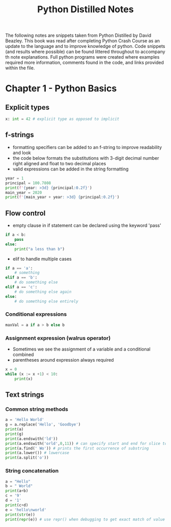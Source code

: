 #+TITLE: Python Distilled Notes
#+PROPERTY: header-args:python :results output
The following notes are snippets taken from Python Distilled by David Beazley. This book was read after completing Python Crash Course as an update to the language and to improve knowledge of python. Code snippets (and results where possible) can be found littered throughout to accompany th note explanations. Full python programs were created where examples required more information, comments found in the code, and links provided within the file.

* Chapter 1 - Python Basics

** Explicit types

#+begin_src python
x: int = 42 # explicit type as opposed to implicit
#+end_src

** f-strings

- formatting specifiers can be added to an f-string to improve readability and look
- the code below formats the substitutions with 3-digit decimal number right aligned and float to two decimal places
- valid expressions can be added in the string formatting

#+begin_src python :results output
year = 1
principal = 100.7808
print(f'{year: >3d} {principal:0.2f}')
main_year = 2020
print(f'{main_year + year: >3d} {principal:0.2f}')
#+end_src

#+RESULTS:
:   1 100.78
: 2021 100.78

** Flow control

- empty clause in if statement can be declared using the keyword 'pass'

#+begin_src python
if a < b:
    pass
else:
    print("a less than b")
#+end_src

- elif to handle multiple cases

#+begin_src python
if a == 'a':
    # something
elif a == 'b':
    # do something else
elif a == 'c':
    # do something else again
else:
    # do something else entirely
#+end_src

*** Conditional expressions

#+begin_src python
maxVal = a if a > b else b
#+end_src

*** Assignment expression (walrus operator)

- Sometimes we see the assignment of a variable and a conditional combined
- parentheses around expression always required

#+begin_src python :results output
x = 0
while (x := x +1) < 10:
    print(x)
#+end_src

#+RESULTS:
: 1
: 2
: 3
: 4
: 5
: 6
: 7
: 8
: 9


** Text strings

*** Common string methods

#+begin_src python :results output
a = 'Hello World'
g = a.replace('Hello', 'Goodbye')
print(a)
print(g)
print(a.endswith('ld'))
print(a.endswith('orld',0,11)) # can specify start and end for slice to check
print(a.find(' Wo')) # prints the first occurrence of substring
print(a.lower()) # lowercase
print(a.split('o'))
#+end_src

#+RESULTS:
: Hello World
: Goodbye World
: True
: True
: 5
: hello world
: ['Hell', ' W', 'rld']

*** String concatenation

#+begin_src python :results output
a = "Hello"
b = " World"
print(a+b)
c = '9'
d = '1'
print(c+d)
e = 'hello\nworld'
print(str(e))
print(repr(e)) # use repr() when debugging to get exact match of value and type
#+end_src

#+RESULTS:
: Hello World
: 91
: hello
: world
: 'hello\nworld'
